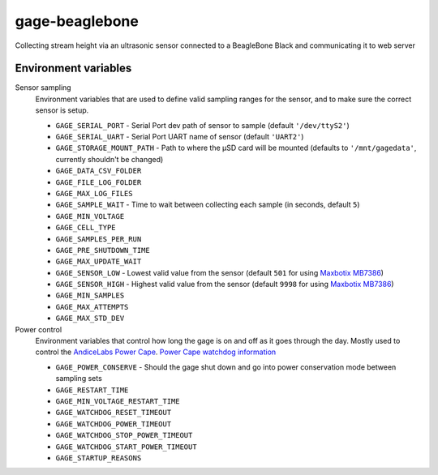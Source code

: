 gage-beaglebone
===============

.. image:: https://landscape.io/github/abkfenris/gage-beaglebone/master/landscape.svg?style=flat
   :target: https://landscape.io/github/abkfenris/gage-beaglebone/master
   :alt: Code Health
.. image:: https://requires.io/github/abkfenris/gage-beaglebone/requirements.svg?branch=feature%2Flogger
     :target: https://requires.io/github/abkfenris/gage-beaglebone/requirements/?branch=feature%2Flogger
     :alt: Requirements Status

Collecting stream height via an ultrasonic sensor connected to a BeagleBone Black and communicating it to web server


Environment variables
---------------------



Sensor sampling 
  Environment variables that are used to define valid sampling ranges
  for the sensor, and to make sure the correct sensor is setup.

  - ``GAGE_SERIAL_PORT`` - Serial Port dev path of sensor to sample (default ``'/dev/ttyS2'``)
  - ``GAGE_SERIAL_UART`` - Serial Port UART name of sensor (default ``'UART2'``)
  - ``GAGE_STORAGE_MOUNT_PATH`` - Path to where the µSD card will be mounted (defaults to ``'/mnt/gagedata'``, currently shouldn't be changed)
  - ``GAGE_DATA_CSV_FOLDER``
  - ``GAGE_FILE_LOG_FOLDER``
  - ``GAGE_MAX_LOG_FILES``
  - ``GAGE_SAMPLE_WAIT`` - Time to wait between collecting each sample (in seconds, default ``5``)
  - ``GAGE_MIN_VOLTAGE``
  - ``GAGE_CELL_TYPE``
  - ``GAGE_SAMPLES_PER_RUN``
  - ``GAGE_PRE_SHUTDOWN_TIME``
  - ``GAGE_MAX_UPDATE_WAIT``
  - ``GAGE_SENSOR_LOW`` - Lowest valid value from the sensor (default ``501`` for using `Maxbotix MB7386`_)
  - ``GAGE_SENSOR_HIGH`` - Highest valid value from the sensor (default ``9998`` for using `Maxbotix MB7386`_)
  - ``GAGE_MIN_SAMPLES``
  - ``GAGE_MAX_ATTEMPTS``
  - ``GAGE_MAX_STD_DEV``


Power control
  Environment variables that control how long the gage is on and off
  as it goes through the day. Mostly used to control the `AndiceLabs Power Cape`_.
  `Power Cape watchdog information`_

  - ``GAGE_POWER_CONSERVE`` - Should the gage shut down and go into power conservation mode between sampling sets
  - ``GAGE_RESTART_TIME``
  - ``GAGE_MIN_VOLTAGE_RESTART_TIME``
  - ``GAGE_WATCHDOG_RESET_TIMEOUT``
  - ``GAGE_WATCHDOG_POWER_TIMEOUT``
  - ``GAGE_WATCHDOG_STOP_POWER_TIMEOUT``
  - ``GAGE_WATCHDOG_START_POWER_TIMEOUT``
  - ``GAGE_STARTUP_REASONS``


.. _Maxbotix MB7386: http://maxbotix.com/Ultrasonic_Sensors/MB7386.htm
.. _AndiceLabs Power Cape: http://andicelabs.com/beaglebone-powercape/
.. _Power Cape watchdog information: http://andicelabs.com/2016/05/beaglebone-watchdog-power-cape/